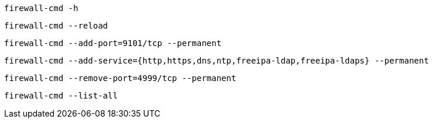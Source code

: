 [source,bash]
----
firewall-cmd -h
----

[source,bash]
----
firewall-cmd --reload
----

[source,bash]
----
firewall-cmd --add-port=9101/tcp --permanent
----

[source,bash]
----
firewall-cmd --add-service={http,https,dns,ntp,freeipa-ldap,freeipa-ldaps} --permanent
----

[source,bash]
----
firewall-cmd --remove-port=4999/tcp --permanent
----

[source,bash]
----
firewall-cmd --list-all
----